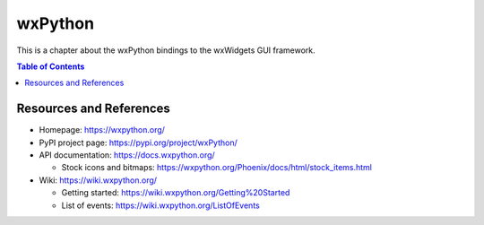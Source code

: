 wxPython
========

This is a chapter about the wxPython bindings to the wxWidgets GUI framework.

.. contents:: Table of Contents


Resources and References
------------------------

- Homepage: https://wxpython.org/
- PyPI project page: https://pypi.org/project/wxPython/
- API documentation: https://docs.wxpython.org/

  - Stock icons and bitmaps: https://wxpython.org/Phoenix/docs/html/stock_items.html

- Wiki: https://wiki.wxpython.org/

  - Getting started: https://wiki.wxpython.org/Getting%20Started
  - List of events: https://wiki.wxpython.org/ListOfEvents
